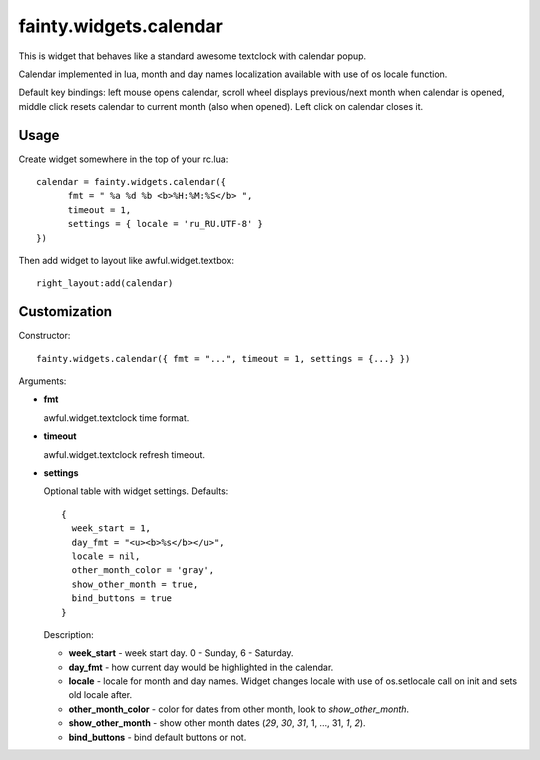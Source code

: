 =========================
 fainty.widgets.calendar 
=========================

This is widget that behaves like a standard awesome textclock with
calendar popup.

Calendar implemented in lua, month and day names localization
available with use of os locale function.

Default key bindings: left mouse opens calendar, scroll wheel displays
previous/next month when calendar is opened, middle click resets
calendar to current month (also when opened). Left click on calendar
closes it.

Usage
=====

Create widget somewhere in the top of your rc.lua::

  calendar = fainty.widgets.calendar({
        fmt = " %a %d %b <b>%H:%M:%S</b> ",
        timeout = 1,
        settings = { locale = 'ru_RU.UTF-8' }
  })

Then add widget to layout like awful.widget.textbox::

  right_layout:add(calendar)


Customization
=============

Constructor::

  fainty.widgets.calendar({ fmt = "...", timeout = 1, settings = {...} })


Arguments:

* **fmt**

  awful.widget.textclock time format.

* **timeout**

  awful.widget.textclock refresh timeout.

* **settings**

  Optional table with widget settings. Defaults::

    {
      week_start = 1,
      day_fmt = "<u><b>%s</b></u>",
      locale = nil,
      other_month_color = 'gray',
      show_other_month = true,
      bind_buttons = true
    }

  Description:

  + **week_start** - week start day. 0 - Sunday, 6 - Saturday.
  + **day_fmt** - how current day would be highlighted in the calendar.
  + **locale** - locale for month and day names. Widget changes locale
    with use of os.setlocale call on init and sets old locale after.
  + **other_month_color** - color for dates from other month, look to
    *show_other_month*.
  + **show_other_month** - show other month dates (*29*, *30*, *31*, 1, ...,
    31, *1*, *2*).
  + **bind_buttons** - bind default buttons or not.
